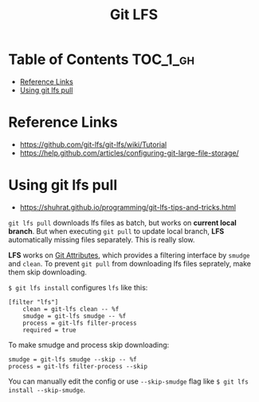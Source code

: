 #+TITLE: Git LFS

* Table of Contents :TOC_1_gh:
 - [[#reference-links][Reference Links]]
 - [[#using-git-lfs-pull][Using git lfs pull]]

* Reference Links
- https://github.com/git-lfs/git-lfs/wiki/Tutorial
- https://help.github.com/articles/configuring-git-large-file-storage/

* Using git lfs pull
- https://shuhrat.github.io/programming/git-lfs-tips-and-tricks.html

~git lfs pull~ downloads lfs files as batch, but works on *current local branch*.
But when executing ~git pull~ to update local branch,
*LFS* automatically missing files separately. This is really slow.

*LFS* works on [[https://git-scm.com/book/en/v2/Customizing-Git-Git-Attributes][Git Attributes]], which provides a filtering interface by ~smudge~ and ~clean~.
To prevent ~git pull~ from downloading lfs files seprately, make them skip downloading.

~$ git lfs install~ configures ~lfs~ like this:
#+BEGIN_EXAMPLE
  [filter "lfs"]
	  clean = git-lfs clean -- %f
	  smudge = git-lfs smudge -- %f
	  process = git-lfs filter-process
	  required = true
#+END_EXAMPLE

To make smudge and process skip downloading:
#+BEGIN_EXAMPLE
  smudge = git-lfs smudge --skip -- %f
  process = git-lfs filter-process --skip
#+END_EXAMPLE

You can manually edit the config or use ~--skip-smudge~ flag like ~$ git lfs install --skip-smudge~.
